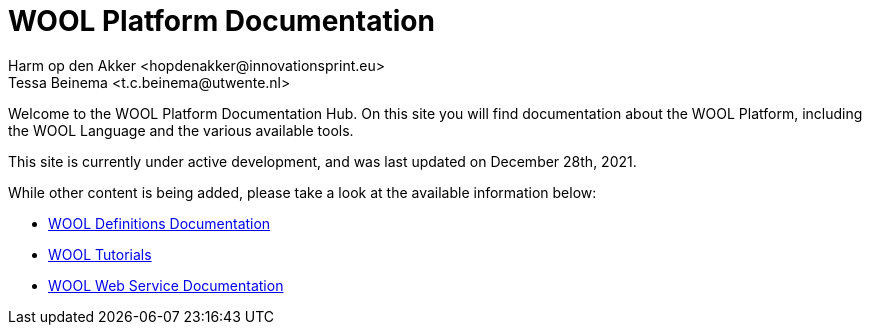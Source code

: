 = WOOL Platform Documentation
:imagesdir: ../images
:sectnums:
Harm op den Akker <hopdenakker@innovationsprint.eu>
Tessa Beinema <t.c.beinema@utwente.nl>
:description: The document's description.

Welcome to the WOOL Platform Documentation Hub. On this site you will find documentation about the WOOL Platform, including the WOOL Language and the various available tools.

This site is currently under active development, and was last updated on December 28th, 2021.

While other content is being added, please take a look at the available information below:

 * xref:definitions:index.adoc[WOOL Definitions Documentation]
 * xref:tutorials:index.adoc[WOOL Tutorials]
 * xref:web-service:index.adoc[WOOL Web Service Documentation]
